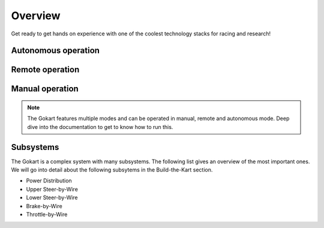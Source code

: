 ==================================
Overview
==================================

Get ready to get hands on experience with one of the coolest technology stacks for racing and research!

Autonomous operation
=========
.. raw:: html

   <iframe width="560" height="315" src="https://www.youtube.com/watch?v=6IgGBG_flno&t=246s" frameborder="0" allowfullscreen></iframe>

Remote operation
=========
.. raw:: html

   <iframe width="560" height="315" src="https://www.youtube.com/embed/your_video_id" frameborder="0" allowfullscreen></iframe>

Manual operation
=========
.. raw:: html

   <iframe width="560" height="315" src="https://www.youtube.com/watch?v=cA9_ItmdoMk" frameborder="0" allowfullscreen></iframe>

.. note::
    
   The Gokart features multiple modes and can be operated in manual, remote and autonomous mode. Deep dive into the documentation to get to know how to run this.

Subsystems
==========
The Gokart is a complex system with many subsystems. The following list gives an overview of the most important ones. We will go into detail about the following subsytems in the Build-the-Kart section.

* Power Distribution
* Upper Steer-by-Wire
* Lower Steer-by-Wire
* Brake-by-Wire
* Throttle-by-Wire

